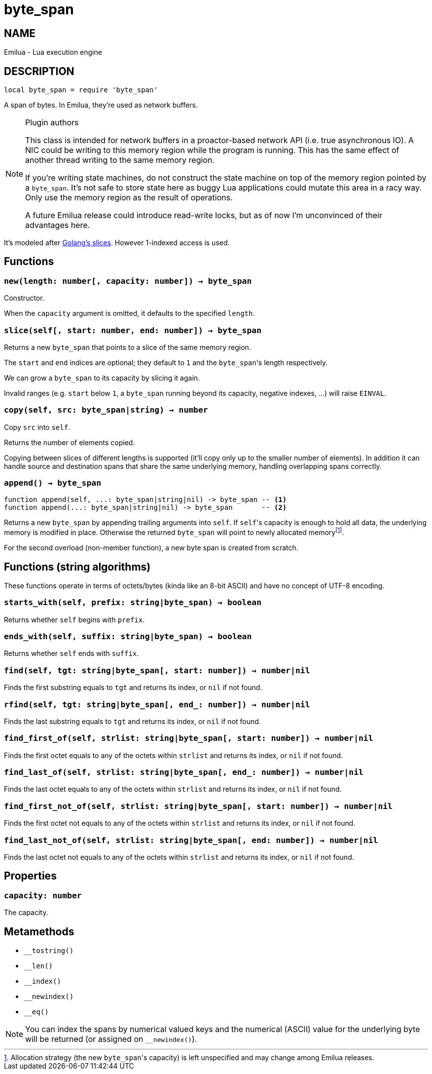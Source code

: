 = byte_span

:_:

ifeval::[{doctype} == manpage]

== NAME

Emilua - Lua execution engine

== DESCRIPTION

endif::[]

[source,lua]
----
local byte_span = require 'byte_span'
----

A span of bytes. In Emilua, they're used as network buffers.

[NOTE]
.Plugin authors
====
This class is intended for network buffers in a proactor-based network API
(i.e. true asynchronous IO). A NIC could be writing to this memory region while
the program is running. This has the same effect of another thread writing to
the same memory region.

If you're writing state machines, do not construct the state machine on top of
the memory region pointed by a `byte_span`. It's not safe to store state here as
buggy Lua applications could mutate this area in a racy way. Only use the memory
region as the result of operations.

A future Emilua release could introduce read-write locks, but as of now I'm
unconvinced of their advantages here.
====

It's modeled after
http://blog.golang.org/2011/01/go-slices-usage-and-internals.html[Golang's
slices]. However 1-indexed access is used.

== Functions

=== `new(length: number[, capacity: number]) -> byte_span`

Constructor.

When the `capacity` argument is omitted, it defaults to the specified `length`.

=== `slice(self[, start: number, end: number]) -> byte_span`

Returns a new `byte_span` that points to a slice of the same memory region.

The `start` and `end` indices are optional; they default to `1` and the
``byte_span``'s length respectively.

We can grow a `byte_span` to its capacity by slicing it again.

Invalid ranges (e.g. `start` below `1`, a `byte_span` running beyond its
capacity, negative indexes, ...) will raise `EINVAL`.

=== `copy(self, src: byte_span|string) -> number`

Copy `src` into `self`.

Returns the number of elements copied.

Copying between slices of different lengths is supported (it'll copy only up to
the smaller number of elements). In addition it can handle source and
destination spans that share the same underlying memory, handling overlapping
spans correctly.

=== `append() -> byte_span`

[source,lua]
----
function append(self, ...: byte_span|string|nil) -> byte_span -- <1>
function append(...: byte_span|string|nil) -> byte_span       -- <2>
----

Returns a new `byte_span` by appending trailing arguments into `self`. If
``self``'s capacity is enough to hold all data, the underlying memory is
modified in place. Otherwise the returned `byte_span` will point to newly
allocated memory{_}footnote:[Allocation strategy (the new ``byte_span``'s
capacity) is left unspecified and may change among Emilua releases.].

For the second overload (non-member function), a new byte span is created from
scratch.

== Functions (string algorithms)

These functions operate in terms of octets/bytes (kinda like an 8-bit ASCII) and
have no concept of UTF-8 encoding.

=== `starts_with(self, prefix: string|byte_span) -> boolean`

Returns whether `self` begins with `prefix`.

=== `ends_with(self, suffix: string|byte_span) -> boolean`

Returns whether `self` ends with `suffix`.

=== `find(self, tgt: string|byte_span[, start: number]) -> number|nil`

Finds the first substring equals to `tgt` and returns its index, or `nil` if not
found.

=== `rfind(self, tgt: string|byte_span[, end_: number]) -> number|nil`

Finds the last substring equals to `tgt` and returns its index, or `nil` if not
found.

=== `find_first_of(self, strlist: string|byte_span[, start: number]) -> number|nil`

Finds the first octet equals to any of the octets within `strlist` and returns
its index, or `nil` if not found.

=== `find_last_of(self, strlist: string|byte_span[, end_: number]) -> number|nil`

Finds the last octet equals to any of the octets within `strlist` and returns
its index, or `nil` if not found.

=== `find_first_not_of(self, strlist: string|byte_span[, start: number]) -> number|nil`

Finds the first octet not equals to any of the octets within `strlist` and
returns its index, or `nil` if not found.

=== `find_last_not_of(self, strlist: string|byte_span[, end: number]) -> number|nil`

Finds the last octet not equals to any of the octets within `strlist` and
returns its index, or `nil` if not found.

== Properties

=== `capacity: number`

The capacity.

== Metamethods

* `__tostring()`
* `__len()`
* `__index()`
* `__newindex()`
* `__eq()`

NOTE: You can index the spans by numerical valued keys and the numerical (ASCII)
value for the underlying byte will be returned (or assigned on `__newindex()`).
